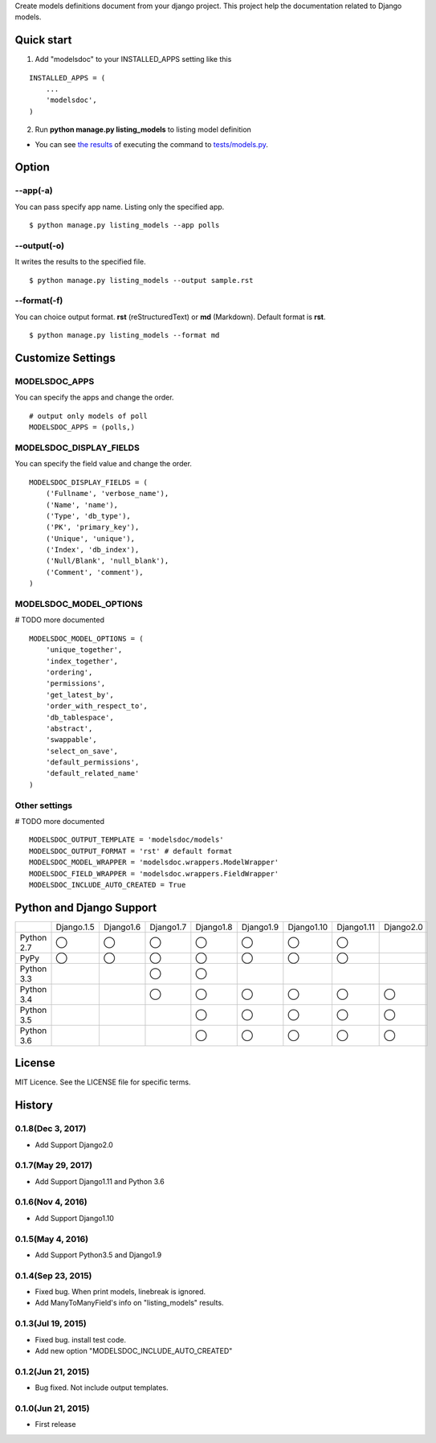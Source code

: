 Create models definitions document from your django project. This project help the documentation related to Django models.

|travis| |coveralls| |version| |license| |requires|

Quick start
=============

1. Add "modelsdoc" to your INSTALLED_APPS setting like this

::

  INSTALLED_APPS = (
      ...
      'modelsdoc',
  )

2. Run **python manage.py listing_models** to listing model definition

* You can see `the results <https://github.com/tell-k/django-modelsdoc/blob/master/tests/sample_models.rst>`_ of executing the command to `tests/models.py <https://github.com/tell-k/django-modelsdoc/blob/master/tests/models.py>`_.

Option
=======

--app(-a)
-----------

You can pass specify app name. Listing only the specified app.

::

 $ python manage.py listing_models --app polls

--output(-o)
-------------

It writes the results to the specified file.

::

 $ python manage.py listing_models --output sample.rst

--format(-f)
-------------

You can choice output format. **rst** (reStructuredText) or **md** (Markdown). Default format is **rst**.

::

 $ python manage.py listing_models --format md

Customize Settings
===================

MODELSDOC_APPS
----------------

You can specify the apps and change the order.

::

 # output only models of poll
 MODELSDOC_APPS = (polls,)


MODELSDOC_DISPLAY_FIELDS
-------------------------

You can specify the field value and change the order.

::

 MODELSDOC_DISPLAY_FIELDS = (
     ('Fullname', 'verbose_name'),
     ('Name', 'name'),
     ('Type', 'db_type'),
     ('PK', 'primary_key'),
     ('Unique', 'unique'),
     ('Index', 'db_index'),
     ('Null/Blank', 'null_blank'),
     ('Comment', 'comment'),
 )

MODELSDOC_MODEL_OPTIONS
-------------------------

# TODO more documented

::

 MODELSDOC_MODEL_OPTIONS = (
     'unique_together',
     'index_together',
     'ordering',
     'permissions',
     'get_latest_by',
     'order_with_respect_to',
     'db_tablespace',
     'abstract',
     'swappable',
     'select_on_save',
     'default_permissions',
     'default_related_name'
 )

Other settings
---------------

# TODO more documented

::

 MODELSDOC_OUTPUT_TEMPLATE = 'modelsdoc/models'
 MODELSDOC_OUTPUT_FORMAT = 'rst' # default format
 MODELSDOC_MODEL_WRAPPER = 'modelsdoc.wrappers.ModelWrapper'
 MODELSDOC_FIELD_WRAPPER = 'modelsdoc.wrappers.FieldWrapper'
 MODELSDOC_INCLUDE_AUTO_CREATED = True


Python and Django Support
=========================

.. csv-table::
   :widths: 10, 10, 10, 10, 10, 10, 10, 10, 10

   "　", "Django.1.5", "Django1.6", "Django1.7", "Django1.8", "Django1.9", "Django1.10", "Django1.11", "Django2.0"
   "Python 2.7","◯","◯","◯","◯","◯","◯","◯",""
   "PyPy","◯","◯","◯","◯","◯","◯","◯",""
   "Python 3.3","","","◯","◯","","","",""
   "Python 3.4","","","◯","◯","◯","◯","◯","◯" 
   "Python 3.5","","","","◯","◯","◯","◯","◯"
   "Python 3.6","","","","◯","◯","◯","◯","◯"


License
=======

MIT Licence. See the LICENSE file for specific terms.

History
=======

0.1.8(Dec 3, 2017)
---------------------
* Add Support Django2.0

0.1.7(May 29, 2017)
---------------------
* Add Support Django1.11 and Python 3.6

0.1.6(Nov 4, 2016)
---------------------
* Add Support Django1.10

0.1.5(May 4, 2016)
---------------------
* Add Support Python3.5 and Django1.9

0.1.4(Sep 23, 2015)
---------------------
* Fixed bug. When print models, linebreak is ignored.
* Add ManyToManyField's info on "listing_models" results.

0.1.3(Jul 19, 2015)
---------------------
* Fixed bug. install test code.
* Add new option "MODELSDOC_INCLUDE_AUTO_CREATED"

0.1.2(Jun 21, 2015)
---------------------
* Bug fixed. Not include output templates.

0.1.0(Jun 21, 2015)
---------------------
* First release


.. |travis| image:: https://travis-ci.org/tell-k/django-modelsdoc.svg?branch=master
    :target: https://travis-ci.org/tell-k/django-modelsdoc

.. |coveralls| image:: https://coveralls.io/repos/tell-k/django-modelsdoc/badge.png
    :target: https://coveralls.io/r/tell-k/django-modelsdoc
    :alt: coveralls.io

.. |requires| image:: https://requires.io/github/tell-k/django-modelsdoc/requirements.svg?branch=master
    :target: https://requires.io/github/tell-k/django-modelsdoc/requirements/?branch=master
    :alt: requirements status

.. |version| image:: https://img.shields.io/pypi/v/django-modelsdoc.svg
    :target: http://pypi.python.org/pypi/django-modelsdoc/
    :alt: latest version

.. |license| image:: https://img.shields.io/pypi/l/django-modelsdoc.svg
    :target: http://pypi.python.org/pypi/django-modelsdoc/
    :alt: license


